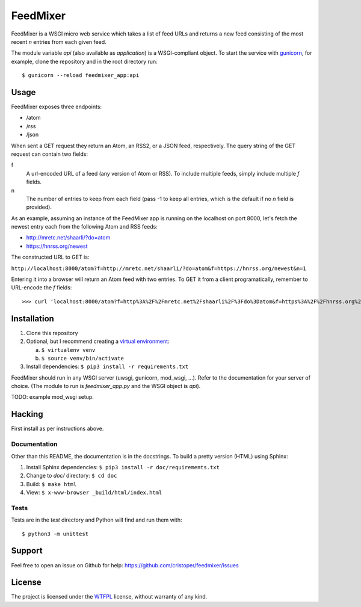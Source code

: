 FeedMixer
=========
FeedMixer is a WSGI micro web service which takes a list of feed URLs and
returns a new feed consisting of the most recent `n` entries from each given
feed.

The module variable `api` (also available as `application`) is a WSGI-compliant object. To start the service with gunicorn_, for example, clone the repository and in the root directory run::

$ gunicorn --reload feedmixer_app:api

.. _gunicorn: http://gunicorn.org/

Usage
-----
FeedMixer exposes three endpoints:

- /atom
- /rss
- /json

When sent a GET request they return an Atom, an RSS2, or a JSON feed, respectively. The query string of the GET request can contain two fields:

f
    A url-encoded URL of a feed (any version of Atom or RSS). To include multiple feeds, simply include multiple `f` fields.

n
    The number of entries to keep from each field (pass -1 to keep all entries, which is the default if no `n` field is provided).


As an example, assuming an instance of the FeedMixer app is running on the localhost on port 8000, let's fetch the newest entry each from the following Atom and RSS feeds:

- http://mretc.net/shaarli/?do=atom
- https://hnrss.org/newest

The constructed URL to GET is:

``http://localhost:8000/atom?f=http://mretc.net/shaarli/?do=atom&f=https://hnrss.org/newest&n=1``

Entering it into a browser will return an Atom feed with two entries. To GET it from a client programatically, remember to URL-encode the `f` fields::

>>> curl 'localhost:8000/atom?f=http%3A%2F%2Fmretc.net%2Fshaarli%2F%3Fdo%3Datom&f=https%3A%2F%2Fhnrss.org%2Fnewest&n=1'


Installation
------------

1. Clone this repository
2. Optional, but I recommend creating a `virtual environment`_:

   a. ``$ virtualenv venv``
   b. ``$ source venv/bin/activate``

3. Install dependencies: ``$ pip3 install -r requirements.txt``

FeedMixer should run in any WSGI server (uwsgi, gunicorn, mod_wsgi, ...). Refer to the documentation for your server of choice. (The module to run is `feedmixer_app.py` and the WSGI object is `api`).

TODO: example mod_wsgi setup.

.. _`virtual environment`: https://virtualenv.pypa.io/en/stable/

Hacking
-------

First install as per instructions above.


Documentation
~~~~~~~~~~~~~

Other than this README, the documentation is in the docstrings. To build a pretty version (HTML) using Sphinx:

1. Install Sphinx dependencies: ``$ pip3 install -r doc/requirements.txt``
2. Change to `doc/` directory: ``$ cd doc``
3. Build: ``$ make html``
4. View: ``$ x-www-browser _build/html/index.html``

Tests
~~~~~

Tests are in the `test` directory and Python will find and run them with::

$ python3 -m unittest

Support
-------

Feel free to open an issue on Github for help: https://github.com/cristoper/feedmixer/issues

License
-------

The project is licensed under the WTFPL_ license, without warranty of any kind.

.. _WTFPL: http://www.wtfpl.net/about/
